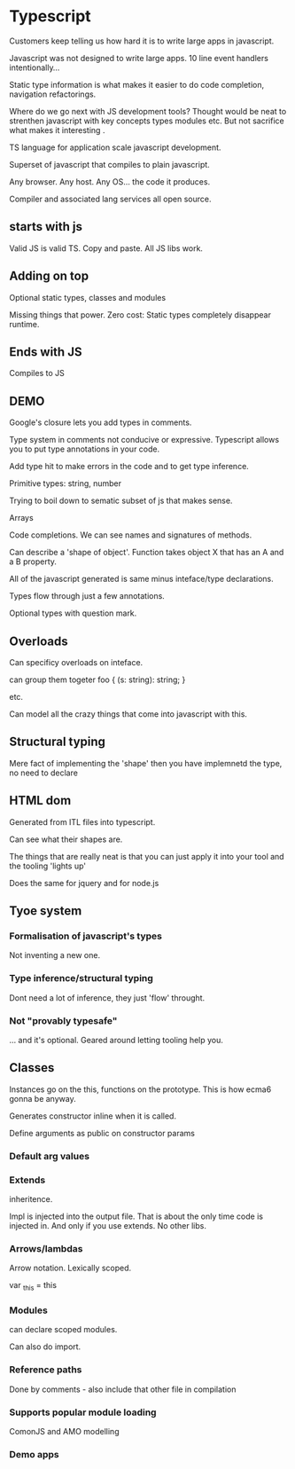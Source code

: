 * Typescript

Customers keep telling us how hard it is to write large apps in
javascript.

Javascript was not designed to write large apps. 10 line event
handlers intentionally...

Static type information is what makes it easier to do code completion,
navigation refactorings.

Where do we go next with JS development tools? Thought would be neat
to strenthen javascript with key concepts types modules etc. But not
sacrifice what makes it interesting .

TS language for application scale javascript development.

Superset of javascript that compiles to plain javascript.

Any browser. Any host. Any OS... the code it produces.

Compiler and associated lang services all open source.

** starts with js

Valid JS is valid TS. Copy and paste. All JS libs work.

** Adding on top

Optional static types, classes and modules

Missing things that power. Zero cost: Static types completely
disappear runtime.

** Ends with JS

Compiles to JS

** DEMO

Google's closure lets you add types in comments.

Type system in comments not conducive or expressive. Typescript allows
you to put type annotations in your code.

Add type hit to make errors in the code and to get type inference.

Primitive types: string, number

Trying to boil down to sematic subset of js that makes sense.

Arrays

Code completions. We can see names and signatures of methods.

Can describe a 'shape of object'. Function takes object X that has an
A and a B property.

All of the javascript generated is same minus inteface/type
declarations.

Types flow through just a few annotations.

Optional types with question mark.

** Overloads

Can specificy overloads on inteface.

can group them togeter 
foo {
  (s: string): string;
}

etc.

Can model all the crazy things that come into javascript with this.

** Structural typing

Mere fact of implementing the 'shape' then you have implemnetd the
type, no need to declare

** HTML dom 

Generated from ITL files into typescript.

Can see what their shapes are.

The things that are really neat is that you can just apply it into
your tool and the tooling 'lights up'

Does the same for jquery and for node.js

** Tyoe system

*** Formalisation of javascript's types

Not inventing a new one.

*** Type inference/structural typing

Dont need a lot of inference, they just 'flow' throught.

*** Not "provably typesafe"

... and it's optional. Geared around letting tooling help you.

** Classes

Instances go on the this, functions on the prototype. This is how
ecma6 gonna be anyway.

Generates constructor inline when it is called.

Define arguments as public on constructor params

*** Default arg values

*** Extends

inheritence.

Impl is injected into the output file. That is about the only time
code is injected in. And only if you use extends. No other libs.

*** Arrows/lambdas

Arrow notation. Lexically scoped. 

var _this = this

*** Modules

can declare scoped modules.

Can also do import.

*** Reference paths
Done by comments - also include that other file in compilation

*** Supports popular module loading

ComonJS and AMO modelling

*** Demo apps
